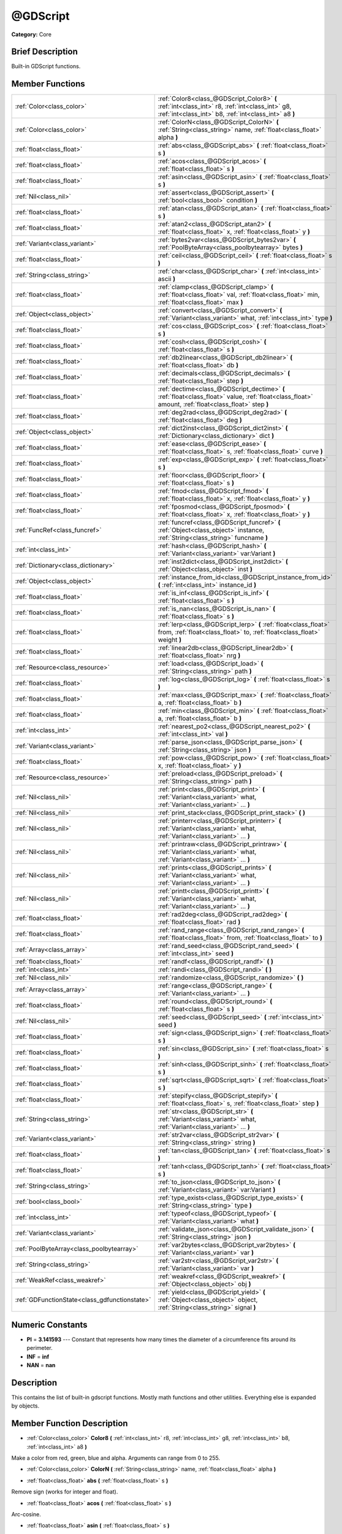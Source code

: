 .. Generated automatically by doc/tools/makerst.py in Godot's source tree.
.. DO NOT EDIT THIS FILE, but the doc/base/classes.xml source instead.

.. _class_@GDScript:

@GDScript
=========

**Category:** Core

Brief Description
-----------------

Built-in GDScript functions.

Member Functions
----------------

+------------------------------------------------+------------------------------------------------------------------------------------------------------------------------------------------------------------+
| :ref:`Color<class_color>`                      | :ref:`Color8<class_@GDScript_Color8>`  **(** :ref:`int<class_int>` r8, :ref:`int<class_int>` g8, :ref:`int<class_int>` b8, :ref:`int<class_int>` a8  **)** |
+------------------------------------------------+------------------------------------------------------------------------------------------------------------------------------------------------------------+
| :ref:`Color<class_color>`                      | :ref:`ColorN<class_@GDScript_ColorN>`  **(** :ref:`String<class_string>` name, :ref:`float<class_float>` alpha  **)**                                      |
+------------------------------------------------+------------------------------------------------------------------------------------------------------------------------------------------------------------+
| :ref:`float<class_float>`                      | :ref:`abs<class_@GDScript_abs>`  **(** :ref:`float<class_float>` s  **)**                                                                                  |
+------------------------------------------------+------------------------------------------------------------------------------------------------------------------------------------------------------------+
| :ref:`float<class_float>`                      | :ref:`acos<class_@GDScript_acos>`  **(** :ref:`float<class_float>` s  **)**                                                                                |
+------------------------------------------------+------------------------------------------------------------------------------------------------------------------------------------------------------------+
| :ref:`float<class_float>`                      | :ref:`asin<class_@GDScript_asin>`  **(** :ref:`float<class_float>` s  **)**                                                                                |
+------------------------------------------------+------------------------------------------------------------------------------------------------------------------------------------------------------------+
| :ref:`Nil<class_nil>`                          | :ref:`assert<class_@GDScript_assert>`  **(** :ref:`bool<class_bool>` condition  **)**                                                                      |
+------------------------------------------------+------------------------------------------------------------------------------------------------------------------------------------------------------------+
| :ref:`float<class_float>`                      | :ref:`atan<class_@GDScript_atan>`  **(** :ref:`float<class_float>` s  **)**                                                                                |
+------------------------------------------------+------------------------------------------------------------------------------------------------------------------------------------------------------------+
| :ref:`float<class_float>`                      | :ref:`atan2<class_@GDScript_atan2>`  **(** :ref:`float<class_float>` x, :ref:`float<class_float>` y  **)**                                                 |
+------------------------------------------------+------------------------------------------------------------------------------------------------------------------------------------------------------------+
| :ref:`Variant<class_variant>`                  | :ref:`bytes2var<class_@GDScript_bytes2var>`  **(** :ref:`PoolByteArray<class_poolbytearray>` bytes  **)**                                                  |
+------------------------------------------------+------------------------------------------------------------------------------------------------------------------------------------------------------------+
| :ref:`float<class_float>`                      | :ref:`ceil<class_@GDScript_ceil>`  **(** :ref:`float<class_float>` s  **)**                                                                                |
+------------------------------------------------+------------------------------------------------------------------------------------------------------------------------------------------------------------+
| :ref:`String<class_string>`                    | :ref:`char<class_@GDScript_char>`  **(** :ref:`int<class_int>` ascii  **)**                                                                                |
+------------------------------------------------+------------------------------------------------------------------------------------------------------------------------------------------------------------+
| :ref:`float<class_float>`                      | :ref:`clamp<class_@GDScript_clamp>`  **(** :ref:`float<class_float>` val, :ref:`float<class_float>` min, :ref:`float<class_float>` max  **)**              |
+------------------------------------------------+------------------------------------------------------------------------------------------------------------------------------------------------------------+
| :ref:`Object<class_object>`                    | :ref:`convert<class_@GDScript_convert>`  **(** :ref:`Variant<class_variant>` what, :ref:`int<class_int>` type  **)**                                       |
+------------------------------------------------+------------------------------------------------------------------------------------------------------------------------------------------------------------+
| :ref:`float<class_float>`                      | :ref:`cos<class_@GDScript_cos>`  **(** :ref:`float<class_float>` s  **)**                                                                                  |
+------------------------------------------------+------------------------------------------------------------------------------------------------------------------------------------------------------------+
| :ref:`float<class_float>`                      | :ref:`cosh<class_@GDScript_cosh>`  **(** :ref:`float<class_float>` s  **)**                                                                                |
+------------------------------------------------+------------------------------------------------------------------------------------------------------------------------------------------------------------+
| :ref:`float<class_float>`                      | :ref:`db2linear<class_@GDScript_db2linear>`  **(** :ref:`float<class_float>` db  **)**                                                                     |
+------------------------------------------------+------------------------------------------------------------------------------------------------------------------------------------------------------------+
| :ref:`float<class_float>`                      | :ref:`decimals<class_@GDScript_decimals>`  **(** :ref:`float<class_float>` step  **)**                                                                     |
+------------------------------------------------+------------------------------------------------------------------------------------------------------------------------------------------------------------+
| :ref:`float<class_float>`                      | :ref:`dectime<class_@GDScript_dectime>`  **(** :ref:`float<class_float>` value, :ref:`float<class_float>` amount, :ref:`float<class_float>` step  **)**    |
+------------------------------------------------+------------------------------------------------------------------------------------------------------------------------------------------------------------+
| :ref:`float<class_float>`                      | :ref:`deg2rad<class_@GDScript_deg2rad>`  **(** :ref:`float<class_float>` deg  **)**                                                                        |
+------------------------------------------------+------------------------------------------------------------------------------------------------------------------------------------------------------------+
| :ref:`Object<class_object>`                    | :ref:`dict2inst<class_@GDScript_dict2inst>`  **(** :ref:`Dictionary<class_dictionary>` dict  **)**                                                         |
+------------------------------------------------+------------------------------------------------------------------------------------------------------------------------------------------------------------+
| :ref:`float<class_float>`                      | :ref:`ease<class_@GDScript_ease>`  **(** :ref:`float<class_float>` s, :ref:`float<class_float>` curve  **)**                                               |
+------------------------------------------------+------------------------------------------------------------------------------------------------------------------------------------------------------------+
| :ref:`float<class_float>`                      | :ref:`exp<class_@GDScript_exp>`  **(** :ref:`float<class_float>` s  **)**                                                                                  |
+------------------------------------------------+------------------------------------------------------------------------------------------------------------------------------------------------------------+
| :ref:`float<class_float>`                      | :ref:`floor<class_@GDScript_floor>`  **(** :ref:`float<class_float>` s  **)**                                                                              |
+------------------------------------------------+------------------------------------------------------------------------------------------------------------------------------------------------------------+
| :ref:`float<class_float>`                      | :ref:`fmod<class_@GDScript_fmod>`  **(** :ref:`float<class_float>` x, :ref:`float<class_float>` y  **)**                                                   |
+------------------------------------------------+------------------------------------------------------------------------------------------------------------------------------------------------------------+
| :ref:`float<class_float>`                      | :ref:`fposmod<class_@GDScript_fposmod>`  **(** :ref:`float<class_float>` x, :ref:`float<class_float>` y  **)**                                             |
+------------------------------------------------+------------------------------------------------------------------------------------------------------------------------------------------------------------+
| :ref:`FuncRef<class_funcref>`                  | :ref:`funcref<class_@GDScript_funcref>`  **(** :ref:`Object<class_object>` instance, :ref:`String<class_string>` funcname  **)**                           |
+------------------------------------------------+------------------------------------------------------------------------------------------------------------------------------------------------------------+
| :ref:`int<class_int>`                          | :ref:`hash<class_@GDScript_hash>`  **(** :ref:`Variant<class_variant>` var:Variant  **)**                                                                  |
+------------------------------------------------+------------------------------------------------------------------------------------------------------------------------------------------------------------+
| :ref:`Dictionary<class_dictionary>`            | :ref:`inst2dict<class_@GDScript_inst2dict>`  **(** :ref:`Object<class_object>` inst  **)**                                                                 |
+------------------------------------------------+------------------------------------------------------------------------------------------------------------------------------------------------------------+
| :ref:`Object<class_object>`                    | :ref:`instance_from_id<class_@GDScript_instance_from_id>`  **(** :ref:`int<class_int>` instance_id  **)**                                                  |
+------------------------------------------------+------------------------------------------------------------------------------------------------------------------------------------------------------------+
| :ref:`float<class_float>`                      | :ref:`is_inf<class_@GDScript_is_inf>`  **(** :ref:`float<class_float>` s  **)**                                                                            |
+------------------------------------------------+------------------------------------------------------------------------------------------------------------------------------------------------------------+
| :ref:`float<class_float>`                      | :ref:`is_nan<class_@GDScript_is_nan>`  **(** :ref:`float<class_float>` s  **)**                                                                            |
+------------------------------------------------+------------------------------------------------------------------------------------------------------------------------------------------------------------+
| :ref:`float<class_float>`                      | :ref:`lerp<class_@GDScript_lerp>`  **(** :ref:`float<class_float>` from, :ref:`float<class_float>` to, :ref:`float<class_float>` weight  **)**             |
+------------------------------------------------+------------------------------------------------------------------------------------------------------------------------------------------------------------+
| :ref:`float<class_float>`                      | :ref:`linear2db<class_@GDScript_linear2db>`  **(** :ref:`float<class_float>` nrg  **)**                                                                    |
+------------------------------------------------+------------------------------------------------------------------------------------------------------------------------------------------------------------+
| :ref:`Resource<class_resource>`                | :ref:`load<class_@GDScript_load>`  **(** :ref:`String<class_string>` path  **)**                                                                           |
+------------------------------------------------+------------------------------------------------------------------------------------------------------------------------------------------------------------+
| :ref:`float<class_float>`                      | :ref:`log<class_@GDScript_log>`  **(** :ref:`float<class_float>` s  **)**                                                                                  |
+------------------------------------------------+------------------------------------------------------------------------------------------------------------------------------------------------------------+
| :ref:`float<class_float>`                      | :ref:`max<class_@GDScript_max>`  **(** :ref:`float<class_float>` a, :ref:`float<class_float>` b  **)**                                                     |
+------------------------------------------------+------------------------------------------------------------------------------------------------------------------------------------------------------------+
| :ref:`float<class_float>`                      | :ref:`min<class_@GDScript_min>`  **(** :ref:`float<class_float>` a, :ref:`float<class_float>` b  **)**                                                     |
+------------------------------------------------+------------------------------------------------------------------------------------------------------------------------------------------------------------+
| :ref:`int<class_int>`                          | :ref:`nearest_po2<class_@GDScript_nearest_po2>`  **(** :ref:`int<class_int>` val  **)**                                                                    |
+------------------------------------------------+------------------------------------------------------------------------------------------------------------------------------------------------------------+
| :ref:`Variant<class_variant>`                  | :ref:`parse_json<class_@GDScript_parse_json>`  **(** :ref:`String<class_string>` json  **)**                                                               |
+------------------------------------------------+------------------------------------------------------------------------------------------------------------------------------------------------------------+
| :ref:`float<class_float>`                      | :ref:`pow<class_@GDScript_pow>`  **(** :ref:`float<class_float>` x, :ref:`float<class_float>` y  **)**                                                     |
+------------------------------------------------+------------------------------------------------------------------------------------------------------------------------------------------------------------+
| :ref:`Resource<class_resource>`                | :ref:`preload<class_@GDScript_preload>`  **(** :ref:`String<class_string>` path  **)**                                                                     |
+------------------------------------------------+------------------------------------------------------------------------------------------------------------------------------------------------------------+
| :ref:`Nil<class_nil>`                          | :ref:`print<class_@GDScript_print>`  **(** :ref:`Variant<class_variant>` what, :ref:`Variant<class_variant>` ...  **)**                                    |
+------------------------------------------------+------------------------------------------------------------------------------------------------------------------------------------------------------------+
| :ref:`Nil<class_nil>`                          | :ref:`print_stack<class_@GDScript_print_stack>`  **(** **)**                                                                                               |
+------------------------------------------------+------------------------------------------------------------------------------------------------------------------------------------------------------------+
| :ref:`Nil<class_nil>`                          | :ref:`printerr<class_@GDScript_printerr>`  **(** :ref:`Variant<class_variant>` what, :ref:`Variant<class_variant>` ...  **)**                              |
+------------------------------------------------+------------------------------------------------------------------------------------------------------------------------------------------------------------+
| :ref:`Nil<class_nil>`                          | :ref:`printraw<class_@GDScript_printraw>`  **(** :ref:`Variant<class_variant>` what, :ref:`Variant<class_variant>` ...  **)**                              |
+------------------------------------------------+------------------------------------------------------------------------------------------------------------------------------------------------------------+
| :ref:`Nil<class_nil>`                          | :ref:`prints<class_@GDScript_prints>`  **(** :ref:`Variant<class_variant>` what, :ref:`Variant<class_variant>` ...  **)**                                  |
+------------------------------------------------+------------------------------------------------------------------------------------------------------------------------------------------------------------+
| :ref:`Nil<class_nil>`                          | :ref:`printt<class_@GDScript_printt>`  **(** :ref:`Variant<class_variant>` what, :ref:`Variant<class_variant>` ...  **)**                                  |
+------------------------------------------------+------------------------------------------------------------------------------------------------------------------------------------------------------------+
| :ref:`float<class_float>`                      | :ref:`rad2deg<class_@GDScript_rad2deg>`  **(** :ref:`float<class_float>` rad  **)**                                                                        |
+------------------------------------------------+------------------------------------------------------------------------------------------------------------------------------------------------------------+
| :ref:`float<class_float>`                      | :ref:`rand_range<class_@GDScript_rand_range>`  **(** :ref:`float<class_float>` from, :ref:`float<class_float>` to  **)**                                   |
+------------------------------------------------+------------------------------------------------------------------------------------------------------------------------------------------------------------+
| :ref:`Array<class_array>`                      | :ref:`rand_seed<class_@GDScript_rand_seed>`  **(** :ref:`int<class_int>` seed  **)**                                                                       |
+------------------------------------------------+------------------------------------------------------------------------------------------------------------------------------------------------------------+
| :ref:`float<class_float>`                      | :ref:`randf<class_@GDScript_randf>`  **(** **)**                                                                                                           |
+------------------------------------------------+------------------------------------------------------------------------------------------------------------------------------------------------------------+
| :ref:`int<class_int>`                          | :ref:`randi<class_@GDScript_randi>`  **(** **)**                                                                                                           |
+------------------------------------------------+------------------------------------------------------------------------------------------------------------------------------------------------------------+
| :ref:`Nil<class_nil>`                          | :ref:`randomize<class_@GDScript_randomize>`  **(** **)**                                                                                                   |
+------------------------------------------------+------------------------------------------------------------------------------------------------------------------------------------------------------------+
| :ref:`Array<class_array>`                      | :ref:`range<class_@GDScript_range>`  **(** :ref:`Variant<class_variant>` ...  **)**                                                                        |
+------------------------------------------------+------------------------------------------------------------------------------------------------------------------------------------------------------------+
| :ref:`float<class_float>`                      | :ref:`round<class_@GDScript_round>`  **(** :ref:`float<class_float>` s  **)**                                                                              |
+------------------------------------------------+------------------------------------------------------------------------------------------------------------------------------------------------------------+
| :ref:`Nil<class_nil>`                          | :ref:`seed<class_@GDScript_seed>`  **(** :ref:`int<class_int>` seed  **)**                                                                                 |
+------------------------------------------------+------------------------------------------------------------------------------------------------------------------------------------------------------------+
| :ref:`float<class_float>`                      | :ref:`sign<class_@GDScript_sign>`  **(** :ref:`float<class_float>` s  **)**                                                                                |
+------------------------------------------------+------------------------------------------------------------------------------------------------------------------------------------------------------------+
| :ref:`float<class_float>`                      | :ref:`sin<class_@GDScript_sin>`  **(** :ref:`float<class_float>` s  **)**                                                                                  |
+------------------------------------------------+------------------------------------------------------------------------------------------------------------------------------------------------------------+
| :ref:`float<class_float>`                      | :ref:`sinh<class_@GDScript_sinh>`  **(** :ref:`float<class_float>` s  **)**                                                                                |
+------------------------------------------------+------------------------------------------------------------------------------------------------------------------------------------------------------------+
| :ref:`float<class_float>`                      | :ref:`sqrt<class_@GDScript_sqrt>`  **(** :ref:`float<class_float>` s  **)**                                                                                |
+------------------------------------------------+------------------------------------------------------------------------------------------------------------------------------------------------------------+
| :ref:`float<class_float>`                      | :ref:`stepify<class_@GDScript_stepify>`  **(** :ref:`float<class_float>` s, :ref:`float<class_float>` step  **)**                                          |
+------------------------------------------------+------------------------------------------------------------------------------------------------------------------------------------------------------------+
| :ref:`String<class_string>`                    | :ref:`str<class_@GDScript_str>`  **(** :ref:`Variant<class_variant>` what, :ref:`Variant<class_variant>` ...  **)**                                        |
+------------------------------------------------+------------------------------------------------------------------------------------------------------------------------------------------------------------+
| :ref:`Variant<class_variant>`                  | :ref:`str2var<class_@GDScript_str2var>`  **(** :ref:`String<class_string>` string  **)**                                                                   |
+------------------------------------------------+------------------------------------------------------------------------------------------------------------------------------------------------------------+
| :ref:`float<class_float>`                      | :ref:`tan<class_@GDScript_tan>`  **(** :ref:`float<class_float>` s  **)**                                                                                  |
+------------------------------------------------+------------------------------------------------------------------------------------------------------------------------------------------------------------+
| :ref:`float<class_float>`                      | :ref:`tanh<class_@GDScript_tanh>`  **(** :ref:`float<class_float>` s  **)**                                                                                |
+------------------------------------------------+------------------------------------------------------------------------------------------------------------------------------------------------------------+
| :ref:`String<class_string>`                    | :ref:`to_json<class_@GDScript_to_json>`  **(** :ref:`Variant<class_variant>` var:Variant  **)**                                                            |
+------------------------------------------------+------------------------------------------------------------------------------------------------------------------------------------------------------------+
| :ref:`bool<class_bool>`                        | :ref:`type_exists<class_@GDScript_type_exists>`  **(** :ref:`String<class_string>` type  **)**                                                             |
+------------------------------------------------+------------------------------------------------------------------------------------------------------------------------------------------------------------+
| :ref:`int<class_int>`                          | :ref:`typeof<class_@GDScript_typeof>`  **(** :ref:`Variant<class_variant>` what  **)**                                                                     |
+------------------------------------------------+------------------------------------------------------------------------------------------------------------------------------------------------------------+
| :ref:`Variant<class_variant>`                  | :ref:`validate_json<class_@GDScript_validate_json>`  **(** :ref:`String<class_string>` json  **)**                                                         |
+------------------------------------------------+------------------------------------------------------------------------------------------------------------------------------------------------------------+
| :ref:`PoolByteArray<class_poolbytearray>`      | :ref:`var2bytes<class_@GDScript_var2bytes>`  **(** :ref:`Variant<class_variant>` var  **)**                                                                |
+------------------------------------------------+------------------------------------------------------------------------------------------------------------------------------------------------------------+
| :ref:`String<class_string>`                    | :ref:`var2str<class_@GDScript_var2str>`  **(** :ref:`Variant<class_variant>` var  **)**                                                                    |
+------------------------------------------------+------------------------------------------------------------------------------------------------------------------------------------------------------------+
| :ref:`WeakRef<class_weakref>`                  | :ref:`weakref<class_@GDScript_weakref>`  **(** :ref:`Object<class_object>` obj  **)**                                                                      |
+------------------------------------------------+------------------------------------------------------------------------------------------------------------------------------------------------------------+
| :ref:`GDFunctionState<class_gdfunctionstate>`  | :ref:`yield<class_@GDScript_yield>`  **(** :ref:`Object<class_object>` object, :ref:`String<class_string>` signal  **)**                                   |
+------------------------------------------------+------------------------------------------------------------------------------------------------------------------------------------------------------------+

Numeric Constants
-----------------

- **PI** = **3.141593** --- Constant that represents how many times the diameter of a circumference fits around its perimeter.
- **INF** = **inf**
- **NAN** = **nan**

Description
-----------

This contains the list of built-in gdscript functions. Mostly math functions and other utilities. Everything else is expanded by objects.

Member Function Description
---------------------------

.. _class_@GDScript_Color8:

- :ref:`Color<class_color>`  **Color8**  **(** :ref:`int<class_int>` r8, :ref:`int<class_int>` g8, :ref:`int<class_int>` b8, :ref:`int<class_int>` a8  **)**

Make a color from red, green, blue and alpha. Arguments can range from 0 to 255.

.. _class_@GDScript_ColorN:

- :ref:`Color<class_color>`  **ColorN**  **(** :ref:`String<class_string>` name, :ref:`float<class_float>` alpha  **)**

.. _class_@GDScript_abs:

- :ref:`float<class_float>`  **abs**  **(** :ref:`float<class_float>` s  **)**

Remove sign (works for integer and float).

.. _class_@GDScript_acos:

- :ref:`float<class_float>`  **acos**  **(** :ref:`float<class_float>` s  **)**

Arc-cosine.

.. _class_@GDScript_asin:

- :ref:`float<class_float>`  **asin**  **(** :ref:`float<class_float>` s  **)**

Arc-sine.

.. _class_@GDScript_assert:

- :ref:`Nil<class_nil>`  **assert**  **(** :ref:`bool<class_bool>` condition  **)**

Assert that the condition is true. If the condition is false, generates an error.

.. _class_@GDScript_atan:

- :ref:`float<class_float>`  **atan**  **(** :ref:`float<class_float>` s  **)**

Arc-tangent.

.. _class_@GDScript_atan2:

- :ref:`float<class_float>`  **atan2**  **(** :ref:`float<class_float>` x, :ref:`float<class_float>` y  **)**

Arc-tangent that takes a 2D vector as argument, returns the full -pi to +pi range.

.. _class_@GDScript_bytes2var:

- :ref:`Variant<class_variant>`  **bytes2var**  **(** :ref:`PoolByteArray<class_poolbytearray>` bytes  **)**

Decode a byte array back to a value.

.. _class_@GDScript_ceil:

- :ref:`float<class_float>`  **ceil**  **(** :ref:`float<class_float>` s  **)**

Ceiling (rounds up to nearest integer).

.. _class_@GDScript_char:

- :ref:`String<class_string>`  **char**  **(** :ref:`int<class_int>` ascii  **)**

.. _class_@GDScript_clamp:

- :ref:`float<class_float>`  **clamp**  **(** :ref:`float<class_float>` val, :ref:`float<class_float>` min, :ref:`float<class_float>` max  **)**

Clamp both values to a range.

.. _class_@GDScript_convert:

- :ref:`Object<class_object>`  **convert**  **(** :ref:`Variant<class_variant>` what, :ref:`int<class_int>` type  **)**

Convert from a type to another in the best way possible. The "type" parameter uses the enum TYPE\_\* in :ref:`@Global Scope<class_@global scope>`.

.. _class_@GDScript_cos:

- :ref:`float<class_float>`  **cos**  **(** :ref:`float<class_float>` s  **)**

Standard cosine function.

.. _class_@GDScript_cosh:

- :ref:`float<class_float>`  **cosh**  **(** :ref:`float<class_float>` s  **)**

Hyperbolic cosine.

.. _class_@GDScript_db2linear:

- :ref:`float<class_float>`  **db2linear**  **(** :ref:`float<class_float>` db  **)**

Convert from decibels to linear energy (audio).

.. _class_@GDScript_decimals:

- :ref:`float<class_float>`  **decimals**  **(** :ref:`float<class_float>` step  **)**

Return the amount of decimals in the floating point value.

.. _class_@GDScript_dectime:

- :ref:`float<class_float>`  **dectime**  **(** :ref:`float<class_float>` value, :ref:`float<class_float>` amount, :ref:`float<class_float>` step  **)**

Decreases time by a specified amount.

.. _class_@GDScript_deg2rad:

- :ref:`float<class_float>`  **deg2rad**  **(** :ref:`float<class_float>` deg  **)**

Convert from degrees to radians.

.. _class_@GDScript_dict2inst:

- :ref:`Object<class_object>`  **dict2inst**  **(** :ref:`Dictionary<class_dictionary>` dict  **)**

Convert a previously converted instances to dictionary back into an instance. Useful for deserializing.

.. _class_@GDScript_ease:

- :ref:`float<class_float>`  **ease**  **(** :ref:`float<class_float>` s, :ref:`float<class_float>` curve  **)**

Easing function, based on exponent. 0 is constant, 1 is linear, 0 to 1 is ease-in, 1+ is ease out. Negative values are in-out/out in.

.. _class_@GDScript_exp:

- :ref:`float<class_float>`  **exp**  **(** :ref:`float<class_float>` s  **)**

Exponential logarithm.

.. _class_@GDScript_floor:

- :ref:`float<class_float>`  **floor**  **(** :ref:`float<class_float>` s  **)**

Floor (rounds down to nearest integer).

.. _class_@GDScript_fmod:

- :ref:`float<class_float>`  **fmod**  **(** :ref:`float<class_float>` x, :ref:`float<class_float>` y  **)**

Module (remainder of x/y).

.. _class_@GDScript_fposmod:

- :ref:`float<class_float>`  **fposmod**  **(** :ref:`float<class_float>` x, :ref:`float<class_float>` y  **)**

Module (remainder of x/y) that wraps equally in positive and negative.

.. _class_@GDScript_funcref:

- :ref:`FuncRef<class_funcref>`  **funcref**  **(** :ref:`Object<class_object>` instance, :ref:`String<class_string>` funcname  **)**

Return a reference to the specified function.

.. _class_@GDScript_hash:

- :ref:`int<class_int>`  **hash**  **(** :ref:`Variant<class_variant>` var:Variant  **)**

Hash the variable passed and return an integer.

.. _class_@GDScript_inst2dict:

- :ref:`Dictionary<class_dictionary>`  **inst2dict**  **(** :ref:`Object<class_object>` inst  **)**

Convert a script class instance to a dictionary (useful for serializing).

.. _class_@GDScript_instance_from_id:

- :ref:`Object<class_object>`  **instance_from_id**  **(** :ref:`int<class_int>` instance_id  **)**

Get an object by its ID.

.. _class_@GDScript_is_inf:

- :ref:`float<class_float>`  **is_inf**  **(** :ref:`float<class_float>` s  **)**

.. _class_@GDScript_is_nan:

- :ref:`float<class_float>`  **is_nan**  **(** :ref:`float<class_float>` s  **)**

.. _class_@GDScript_lerp:

- :ref:`float<class_float>`  **lerp**  **(** :ref:`float<class_float>` from, :ref:`float<class_float>` to, :ref:`float<class_float>` weight  **)**

Linear interpolates between two values by a normalized value.

.. _class_@GDScript_linear2db:

- :ref:`float<class_float>`  **linear2db**  **(** :ref:`float<class_float>` nrg  **)**

Convert from linear energy to decibels (audio).

.. _class_@GDScript_load:

- :ref:`Resource<class_resource>`  **load**  **(** :ref:`String<class_string>` path  **)**

Load a resource from the filesystem, pass a valid path as argument.

.. _class_@GDScript_log:

- :ref:`float<class_float>`  **log**  **(** :ref:`float<class_float>` s  **)**

Natural logarithm.

.. _class_@GDScript_max:

- :ref:`float<class_float>`  **max**  **(** :ref:`float<class_float>` a, :ref:`float<class_float>` b  **)**

Return the maximum of two values.

.. _class_@GDScript_min:

- :ref:`float<class_float>`  **min**  **(** :ref:`float<class_float>` a, :ref:`float<class_float>` b  **)**

Return the minimum of two values.

.. _class_@GDScript_nearest_po2:

- :ref:`int<class_int>`  **nearest_po2**  **(** :ref:`int<class_int>` val  **)**

Return the nearest larger power of 2 for an integer.

.. _class_@GDScript_parse_json:

- :ref:`Variant<class_variant>`  **parse_json**  **(** :ref:`String<class_string>` json  **)**

Parse json text to a Variant (use :ref:`typeof<class_@GDScript_typeof>` to check if it is what you expect).

.. _class_@GDScript_pow:

- :ref:`float<class_float>`  **pow**  **(** :ref:`float<class_float>` x, :ref:`float<class_float>` y  **)**

Power function, x elevate to y.

.. _class_@GDScript_preload:

- :ref:`Resource<class_resource>`  **preload**  **(** :ref:`String<class_string>` path  **)**

Preload a resource from the filesystem. The resource is loaded during script parsing.

.. _class_@GDScript_print:

- :ref:`Nil<class_nil>`  **print**  **(** :ref:`Variant<class_variant>` what, :ref:`Variant<class_variant>` ...  **)**

Print one or more arguments to strings in the best way possible to a console line.

.. _class_@GDScript_print_stack:

- :ref:`Nil<class_nil>`  **print_stack**  **(** **)**

Print a stack track at code location, only works when running with debugger turned on.

.. _class_@GDScript_printerr:

- :ref:`Nil<class_nil>`  **printerr**  **(** :ref:`Variant<class_variant>` what, :ref:`Variant<class_variant>` ...  **)**

Print one or more arguments to strings in the best way possible to standard error line.

.. _class_@GDScript_printraw:

- :ref:`Nil<class_nil>`  **printraw**  **(** :ref:`Variant<class_variant>` what, :ref:`Variant<class_variant>` ...  **)**

Print one or more arguments to strings in the best way possible to console. No newline is added at the end.

.. _class_@GDScript_prints:

- :ref:`Nil<class_nil>`  **prints**  **(** :ref:`Variant<class_variant>` what, :ref:`Variant<class_variant>` ...  **)**

Print one or more arguments to the console with a space between each argument.

.. _class_@GDScript_printt:

- :ref:`Nil<class_nil>`  **printt**  **(** :ref:`Variant<class_variant>` what, :ref:`Variant<class_variant>` ...  **)**

Print one or more arguments to the console with a tab between each argument.

.. _class_@GDScript_rad2deg:

- :ref:`float<class_float>`  **rad2deg**  **(** :ref:`float<class_float>` rad  **)**

Convert from radians to degrees.

.. _class_@GDScript_rand_range:

- :ref:`float<class_float>`  **rand_range**  **(** :ref:`float<class_float>` from, :ref:`float<class_float>` to  **)**

Random range, any floating point value between 'from' and 'to'.

.. _class_@GDScript_rand_seed:

- :ref:`Array<class_array>`  **rand_seed**  **(** :ref:`int<class_int>` seed  **)**

Random from seed: pass a seed, and an array with both number and new seed is returned. "Seed" here refers to the internal state of the pseudo random number generator. The internal state of the current implementation is 64 bits.

.. _class_@GDScript_randf:

- :ref:`float<class_float>`  **randf**  **(** **)**

Return a random floating point value between 0 and 1.

.. _class_@GDScript_randi:

- :ref:`int<class_int>`  **randi**  **(** **)**

Return a random 32 bits integer value. To obtain a random value between 0 to N (where N is smaller than 2^32 - 1), you can use remainder. For example, to get a random integer between 0 and 19 inclusive, you can use randi() % 20.

.. _class_@GDScript_randomize:

- :ref:`Nil<class_nil>`  **randomize**  **(** **)**

Randomize the seed (or the internal state) of the random number generator. Current implementation reseeds using a number based on time.

.. _class_@GDScript_range:

- :ref:`Array<class_array>`  **range**  **(** :ref:`Variant<class_variant>` ...  **)**

Return an array with the given range. Range can be 1 argument N (0 to N-1), two arguments (initial, final-1) or three arguments (initial, final-1, increment).

.. _class_@GDScript_round:

- :ref:`float<class_float>`  **round**  **(** :ref:`float<class_float>` s  **)**

Round to nearest integer.

.. _class_@GDScript_seed:

- :ref:`Nil<class_nil>`  **seed**  **(** :ref:`int<class_int>` seed  **)**

Set seed for the random number generator.

.. _class_@GDScript_sign:

- :ref:`float<class_float>`  **sign**  **(** :ref:`float<class_float>` s  **)**

Return sign (-1 or +1).

.. _class_@GDScript_sin:

- :ref:`float<class_float>`  **sin**  **(** :ref:`float<class_float>` s  **)**

Standard sine function.

.. _class_@GDScript_sinh:

- :ref:`float<class_float>`  **sinh**  **(** :ref:`float<class_float>` s  **)**

Hyperbolic sine.

.. _class_@GDScript_sqrt:

- :ref:`float<class_float>`  **sqrt**  **(** :ref:`float<class_float>` s  **)**

Square root.

.. _class_@GDScript_stepify:

- :ref:`float<class_float>`  **stepify**  **(** :ref:`float<class_float>` s, :ref:`float<class_float>` step  **)**

Snap float value to a given step.

.. _class_@GDScript_str:

- :ref:`String<class_string>`  **str**  **(** :ref:`Variant<class_variant>` what, :ref:`Variant<class_variant>` ...  **)**

Convert one or more arguments to strings in the best way possible.

.. _class_@GDScript_str2var:

- :ref:`Variant<class_variant>`  **str2var**  **(** :ref:`String<class_string>` string  **)**

Convert a formatted string that was returned by :ref:`var2str<class_@GDScript_var2str>` to the original value.

.. _class_@GDScript_tan:

- :ref:`float<class_float>`  **tan**  **(** :ref:`float<class_float>` s  **)**

Standard tangent function.

.. _class_@GDScript_tanh:

- :ref:`float<class_float>`  **tanh**  **(** :ref:`float<class_float>` s  **)**

Hyperbolic tangent.

.. _class_@GDScript_to_json:

- :ref:`String<class_string>`  **to_json**  **(** :ref:`Variant<class_variant>` var:Variant  **)**

Convert a Variant to json text.

.. _class_@GDScript_type_exists:

- :ref:`bool<class_bool>`  **type_exists**  **(** :ref:`String<class_string>` type  **)**

.. _class_@GDScript_typeof:

- :ref:`int<class_int>`  **typeof**  **(** :ref:`Variant<class_variant>` what  **)**

Return the internal type of the given Variant object, using the TYPE\_\* enum in :ref:`@Global Scope<class_@global scope>`.

.. _class_@GDScript_validate_json:

- :ref:`Variant<class_variant>`  **validate_json**  **(** :ref:`String<class_string>` json  **)**

.. _class_@GDScript_var2bytes:

- :ref:`PoolByteArray<class_poolbytearray>`  **var2bytes**  **(** :ref:`Variant<class_variant>` var  **)**

Encode a variable value to a byte array.

.. _class_@GDScript_var2str:

- :ref:`String<class_string>`  **var2str**  **(** :ref:`Variant<class_variant>` var  **)**

Convert a value to a formatted string that can later be parsed using :ref:`str2var<class_@GDScript_str2var>`.

.. _class_@GDScript_weakref:

- :ref:`WeakRef<class_weakref>`  **weakref**  **(** :ref:`Object<class_object>` obj  **)**

Return a weak reference to an object.

.. _class_@GDScript_yield:

- :ref:`GDFunctionState<class_gdfunctionstate>`  **yield**  **(** :ref:`Object<class_object>` object, :ref:`String<class_string>` signal  **)**

Stop the function execution and return the current state. Call :ref:`GDFunctionState.resume<class_GDFunctionState_resume>` on the state to resume execution. This invalidates the state.

Returns anything that was passed to the resume function call. If passed an object and a signal, the execution is resumed when the object's signal is emitted.



